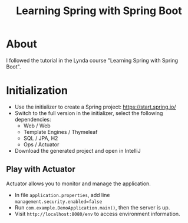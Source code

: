 #+TITLE: Learning Spring with Spring Boot

* About
I followed the tutorial in the Lynda course "Learning Spring with Spring Boot". 

* Initialization
- Use the initializer to create a Spring project: [[https://start.spring.io/]] 
- Switch to the full version in the initializer, select the following dependencies:
  - Web / Web
  - Template Engines / Thymeleaf
  - SQL / JPA, H2
  - Ops / Actuator
- Download the generated project and open in IntelliJ

** Play with Actuator 
Actuator allows you to monitor and manage the application. 
- In file =application.properties=, add line ~management.security.enabled=false~
- Run =com.example.DemoApplication.main()=, then the server is up. 
- Visit ~http://localhost:8080/env~ to access environment information.

